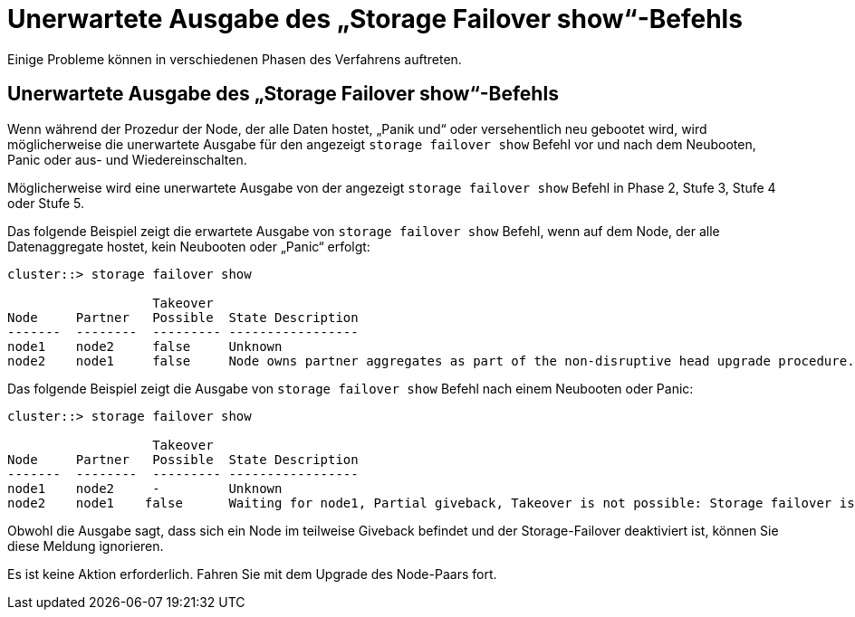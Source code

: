 = Unerwartete Ausgabe des „Storage Failover show“-Befehls
:allow-uri-read: 


Einige Probleme können in verschiedenen Phasen des Verfahrens auftreten.



== Unerwartete Ausgabe des „Storage Failover show“-Befehls

Wenn während der Prozedur der Node, der alle Daten hostet, „Panik und“ oder versehentlich neu gebootet wird, wird möglicherweise die unerwartete Ausgabe für den angezeigt `storage failover show` Befehl vor und nach dem Neubooten, Panic oder aus- und Wiedereinschalten.

Möglicherweise wird eine unerwartete Ausgabe von der angezeigt `storage failover show` Befehl in Phase 2, Stufe 3, Stufe 4 oder Stufe 5.

Das folgende Beispiel zeigt die erwartete Ausgabe von `storage failover show` Befehl, wenn auf dem Node, der alle Datenaggregate hostet, kein Neubooten oder „Panic“ erfolgt:

....
cluster::> storage failover show

                   Takeover
Node     Partner   Possible  State Description
-------  --------  --------- -----------------
node1    node2     false     Unknown
node2    node1     false     Node owns partner aggregates as part of the non-disruptive head upgrade procedure. Takeover is not possible: Storage failover is disabled.
....
Das folgende Beispiel zeigt die Ausgabe von `storage failover show` Befehl nach einem Neubooten oder Panic:

....
cluster::> storage failover show

                   Takeover
Node     Partner   Possible  State Description
-------  --------  --------- -----------------
node1    node2     -         Unknown
node2    node1    false      Waiting for node1, Partial giveback, Takeover is not possible: Storage failover is disabled
....
Obwohl die Ausgabe sagt, dass sich ein Node im teilweise Giveback befindet und der Storage-Failover deaktiviert ist, können Sie diese Meldung ignorieren.

Es ist keine Aktion erforderlich. Fahren Sie mit dem Upgrade des Node-Paars fort.
